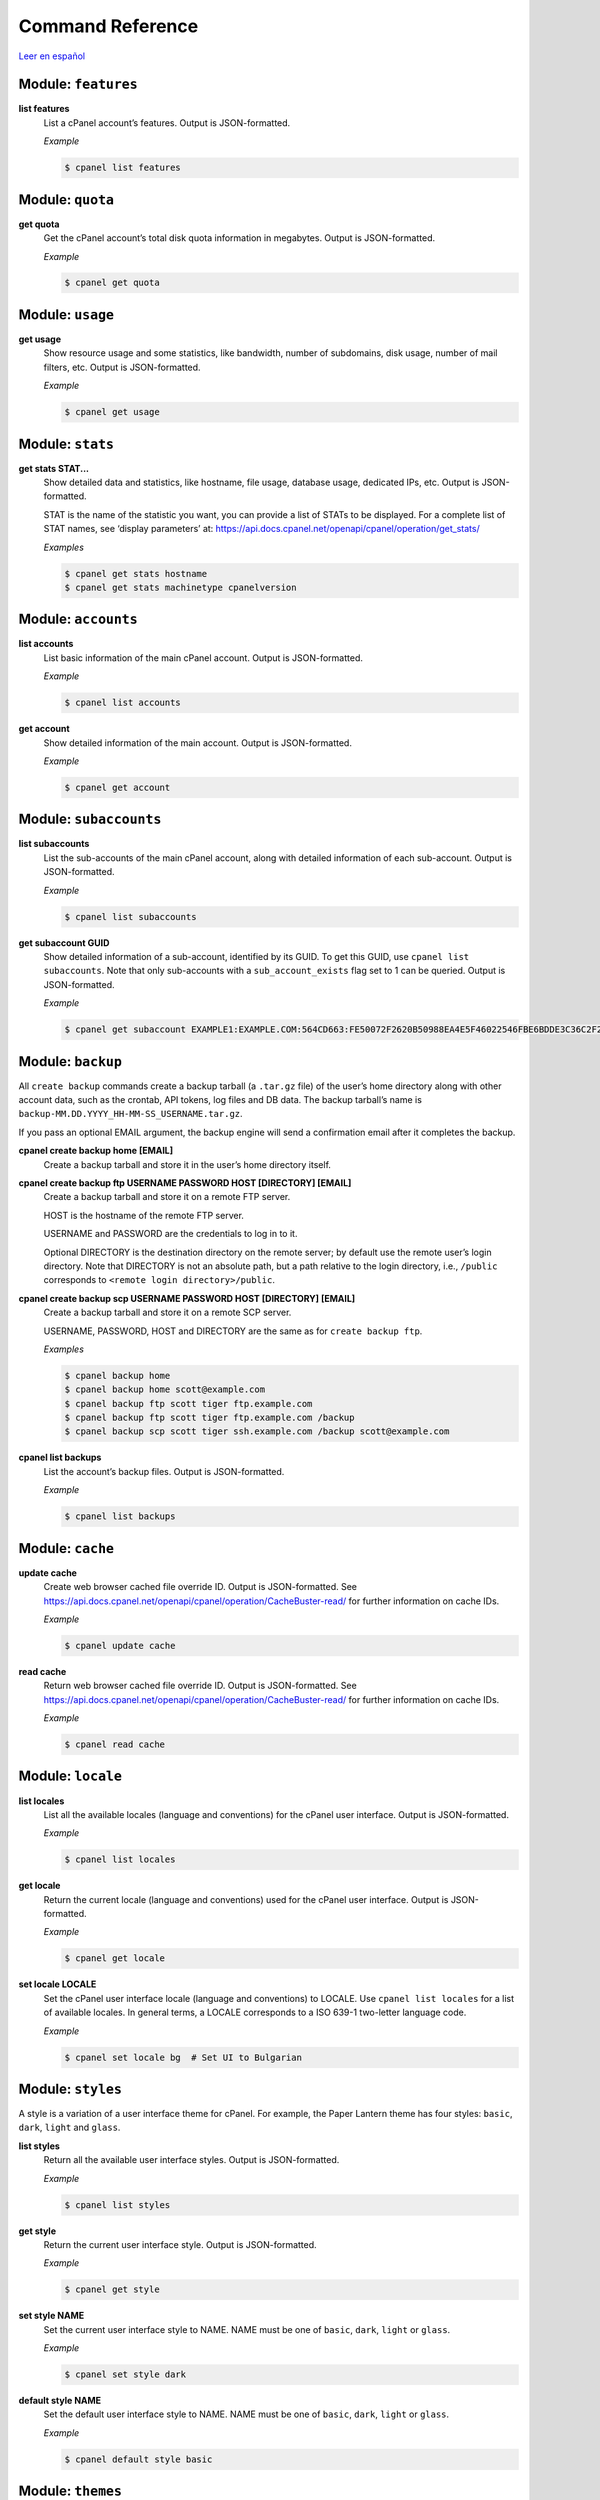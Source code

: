 =================
Command Reference
=================

`Leer en español </es/latest/reference.html>`_

Module: ``features``
====================

**list features**
    List a cPanel account’s features. Output is JSON-formatted.

    *Example*

    .. code:: sh

        $ cpanel list features

Module: ``quota``
=================

**get quota**
    Get the cPanel account’s total disk quota information in megabytes.
    Output is JSON-formatted.

    *Example*

    .. code:: sh

        $ cpanel get quota

Module: ``usage``
=================

**get usage**
    Show resource usage and some statistics, like bandwidth, number of subdomains,
    disk usage, number of mail filters, etc.
    Output is JSON-formatted.

    *Example*

    .. code:: sh

        $ cpanel get usage

Module: ``stats``
=================

**get stats STAT...**
    Show detailed data and statistics, like hostname, file usage, database usage,
    dedicated IPs, etc. Output is JSON-formatted.

    STAT is the name of the statistic you want, you can provide a list of STATs to
    be displayed. For a complete list of STAT names, see ‘display parameters’ at:
    https://api.docs.cpanel.net/openapi/cpanel/operation/get_stats/

    *Examples*

    .. code:: sh

        $ cpanel get stats hostname
        $ cpanel get stats machinetype cpanelversion

Module: ``accounts``
====================

**list accounts**
    List basic information of the main cPanel account. Output is JSON-formatted.

    *Example*

    .. code:: sh

        $ cpanel list accounts

**get account**
    Show detailed information of the main account. Output is JSON-formatted.

    *Example*

    .. code:: sh

        $ cpanel get account

Module: ``subaccounts``
=======================

**list subaccounts**
    List the sub-accounts of the main cPanel account, along with detailed information
    of each sub-account. Output is JSON-formatted.

    *Example*

    .. code:: sh

        $ cpanel list subaccounts

**get subaccount GUID**
    Show detailed information of a sub-account, identified by its GUID. To get
    this GUID, use ``cpanel list subaccounts``. Note that only sub-accounts with a
    ``sub_account_exists`` flag set to 1 can be queried. Output is JSON-formatted.

    *Example*

    .. code:: sh

        $ cpanel get subaccount EXAMPLE1:EXAMPLE.COM:564CD663:FE50072F2620B50988EA4E5F46022546FBE6BDDE3C36C2F2534F4967C661EC37

Module: ``backup``
===================

All ``create backup`` commands create a backup tarball (a ``.tar.gz`` file) of the user’s home
directory along with other account data, such as the crontab, API tokens, log files and DB data.
The backup tarball’s name is ``backup-MM.DD.YYYY_HH-MM-SS_USERNAME.tar.gz``.

If you pass an optional EMAIL argument, the backup engine will send a confirmation email
after it completes the backup.

**cpanel create backup home [EMAIL]**
    Create a backup tarball and store it in the user’s home directory itself.

**cpanel create backup ftp USERNAME PASSWORD HOST [DIRECTORY] [EMAIL]**
    Create a backup tarball and store it on a remote FTP server.

    HOST is the hostname of the remote FTP server.

    USERNAME and PASSWORD are the credentials to log in to it.

    Optional DIRECTORY is the destination directory on the remote server; by default use the
    remote user’s login directory. Note that DIRECTORY is not an absolute path, but a path
    relative to the login directory, i.e., ``/public`` corresponds to
    ``<remote login directory>/public``.

**cpanel create backup scp USERNAME PASSWORD HOST [DIRECTORY] [EMAIL]**
    Create a backup tarball and store it on a remote SCP server.

    USERNAME, PASSWORD, HOST and DIRECTORY are the same as for ``create backup ftp``.

    *Examples*

    .. code:: sh

        $ cpanel backup home
        $ cpanel backup home scott@example.com
        $ cpanel backup ftp scott tiger ftp.example.com
        $ cpanel backup ftp scott tiger ftp.example.com /backup
        $ cpanel backup scp scott tiger ssh.example.com /backup scott@example.com

**cpanel list backups**
    List the account’s backup files. Output is JSON-formatted.

    *Example*

    .. code:: sh

        $ cpanel list backups

Module: ``cache``
=================

**update cache**
    Create web browser cached file override ID. Output is JSON-formatted.
    See https://api.docs.cpanel.net/openapi/cpanel/operation/CacheBuster-read/
    for further information on cache IDs.

    *Example*

    .. code:: sh

        $ cpanel update cache

**read cache**
    Return web browser cached file override ID. Output is JSON-formatted.
    See https://api.docs.cpanel.net/openapi/cpanel/operation/CacheBuster-read/
    for further information on cache IDs.

    *Example*

    .. code:: sh

        $ cpanel read cache

Module: ``locale``
==================

**list locales**
    List all the available locales (language and conventions) for the cPanel user
    interface. Output is JSON-formatted.

    *Example*

    .. code:: sh

        $ cpanel list locales

**get locale**
    Return the current locale (language and conventions) used for the cPanel user
    interface. Output is JSON-formatted.

    *Example*

    .. code:: sh

        $ cpanel get locale

**set locale LOCALE**
    Set the cPanel user interface locale (language and conventions) to LOCALE.
    Use ``cpanel list locales`` for a list of available locales.
    In general terms, a LOCALE corresponds to a ISO 639-1 two-letter language code.

    *Example*

    .. code:: sh

        $ cpanel set locale bg  # Set UI to Bulgarian

Module: ``styles``
==================

A style is a variation of a user interface theme for cPanel. For example, the
Paper Lantern theme has four styles: ``basic``, ``dark``, ``light`` and ``glass``.

**list styles**
    Return all the available user interface styles. Output is JSON-formatted.

    *Example*

    .. code:: sh

        $ cpanel list styles

**get style**
    Return the current user interface style. Output is JSON-formatted.

    *Example*

    .. code:: sh

        $ cpanel get style

**set style NAME**
    Set the current user interface style to NAME.
    NAME must be one of ``basic``, ``dark``, ``light`` or ``glass``.

    *Example*

    .. code:: sh

        $ cpanel set style dark

**default style NAME**
    Set the default user interface style to NAME.
    NAME must be one of ``basic``, ``dark``, ``light`` or ``glass``.

    *Example*

    .. code:: sh

        $ cpanel default style basic

Module: ``themes``
==================

A theme is a customized look and feel for the cPanel user interface. The default
cPanel theme is Jupiter; another popular theme is Paper Lantern.

**list themes**
    Return all the available themes. Output is JSON-formatted.

    *Example*

    .. code:: sh

        $ cpanel list themes

**get theme**
    Return the current theme. Output is JSON-formatted.

    *Example*

    .. code:: sh

        $ cpanel get theme

**set theme NAME**
    Set the current theme to NAME.
    NAME must be one the available themes reported by ``cpanel list themes``.

    *Example*

    .. code:: sh

        $ cpanel set theme paper_lantern

Module: ``mail``
================

**list mail accounts**
    Lists cPanel email accounts. Output is JSON-formatted.

    *Example*

    .. code:: sh

        $ cpanel list mail accounts

**list mail filters ACCOUNT**
    Lists mail filters associated to ACCOUNT. Output is a JSON-formatted
    array of filter names.

    ACCOUNT is the name of a cPanel email account, usually user@domain

    *Example*

    .. code:: sh

        $ cpanel list mail filters scott@example.com

**get mail filter ACCOUNT FILTERNAME**
    Return a JSON-formatted description of email filter FILTERNAME associated
    to email ACCOUNT. To get a list of current filter names, use
    ``cpanel list mail filters ACCOUNT``

    *Example*

    .. code:: sh

        $ cpanel get mail filter scott@example.com spamkiller

**set mail filter ACCOUNT FILE**
    Create or update an email filter associated with email ACCOUNT.
    If the filter already exists, it updates it; otherwise, it creates a new filter.
    Use a JSON FILE to describe the filter rules. This JSON FILE has the same
    textual format as the output from ``cpanel get mail filter``, so the easiest way
    to create a new filter is to dump an existing filter into a ``filter.json`` file,
    edit it and then upload it with ``cpanel set mail filter``.
    See the example below.

    *Example*

    .. code:: sh

        $ cpanel get mail filter scott@example.com spamkiller > filter.json

        # Edit filter.json, and then run:
        $ cpanel set mail filter scott@example.com filter.json

**delete mail filter ACCOUNT FILTERNAME**
    Delete email filter FILTERNAME associated to ACCOUNT. To get a list of current
    filter names, use ``cpanel list mail filters ACCOUNT``

    *Example*

    .. code:: sh

        $ cpanel delete mail filter scott@example.com spamkiller
